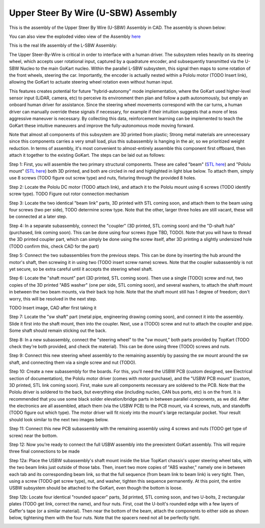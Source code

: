 Upper Steer By Wire (U-SBW) Assembly
==================================

This is the assembly of the Upper Steer By Wire (U-SBW) Assembly in CAD. The assembly is shown below:

.. image:: ../imgs/Mechanical/usbw.png
    :width: 100%
    :align: center
    :alt: Upper Steer By Wire Assembly

You can also view the exploded video view of the Assembly `here <https://drive.google.com/file/d/1NHFZQ1OP3V632oppj7N01TcItQowJsK4/view?usp=sharing>`_

This is the real life assembly of the L-SBW Assembly:

.. image:: ../imgs/Mechanical/SBW_3.jpg
    :width: 100%
    :align: center
    :alt: Upper Steer By Wire Assembly

.. image:: ../imgs/Mechanical/SBW_4.jpg
    :width: 100%
    :align: center
    :alt: Upper Steer By Wire Assembly

The Upper Steer-By-Wire is critical in order to interface with a human driver. The subsystem relies heavily on its steering wheel, which accepts user rotational input, captured by a quadrature encoder, and subsequently transmitted via the U-SBW Nucleo to the main GoKart nucleo. Within the parallel L-SBW subsystem, this signal then maps to some rotation of the front wheels, steering the car. Importantly, the encoder is actually nested within a Pololu motor (TODO Insert link), allowing the GoKart to actuate steering wheel rotation even without human input.

This features creates potential for future "hybrid-autonomy" mode implementation, where the GoKart used higher-level sensor input (LiDAR, camera, etc) to perceive its environment then plan and follow a path autonomously, but emply an onboard human driver for assistance. Since the steering wheel movements correspond with the car turns, a human driver can manually override these signals if necessary, for example if their intuition suggests that a more of less aggressive maneuver is necessary. By collecting this data, reinforcement learning can be implemented to teach the GoKart these intuitive maneuvers and improve the fully-autonomous mode moving forward.

Note that almost all components of this subsystem are 3D printed from plastic; Strong metal materials are unnecessary since this components carries a very small load, plus this subassembly is hanging in the air, so we prioritized weight reduction. In terms of assembly, it's most convenient to almost-entirely assemble this component first offboard, then attach it together to the existing GoKart. The steps can be laid out as follows:

Step 1: First, you will assemble the two primary structural components. These are called "beam" (`STL here <https://github.com/mlab-upenn/gokart-mechatronics/blob/main/Mechanical/SBW%20-%20upper/STL/beam.STL>`_) and "Pololu mount" (`STL here <https://github.com/mlab-upenn/gokart-mechatronics/blob/main/Mechanical/SBW%20-%20upper/STL/Pololu%20mount.STL>`_) both 3D printed, and both are circled in red and highlighted in light blue below. To attach them, simply use 8 screws (TODO figure out screw type) and nuts, fixturing through the provided 8 holes.

.. image:: ../imgs/Mechanical/USBW_CAD_1
    :width: 100%
    :align: center
    :alt: Upper Steer By Wire Assembly Step 1

Step 2: Locate the Pololu DC motor (TODO attach link), and attach it to the Pololu mount using 6 screws (TODO identify screw type). TODO Figure out rotor connection mechanism

.. image:: ../imgs/Mechanical/USBW_IRL_2.jpeg
    :width: 100%
    :align: center
    :alt: Upper Steer By Wire Assembly Step 2

Step 3: Locate the two identical "beam link" parts, 3D printed with STL coming soon, and attach them to the beam using four screws (two per side), TODO determine screw type. Note that the other, larger three holes are still vacant, these will be connected at a later step.

.. image:: ../imgs/Mechanical/USBW_CAD_3
    :width: 100%
    :align: center
    :alt: Upper Steer By Wire Assembly Step 3

Step 4: In a separate subassembly, connect the "coupler" (3D printed, STL coming soon) and the "D-shaft hub" (purchased, link coming soon). This can be done using four screws (type TBD, TODO). Note that you will have to thread the 3D printed coupler part, which can simply be done using the screw itself, after 3D printing a slightly undersized hole (TODO confirm this, check CAD for the part)

.. image:: ../imgs/Mechanical/USBW_IRL_4.jpeg
    :width: 100%
    :align: center
    :alt: Upper Steer By Wire Assembly Step 4

Step 5: Connect the two subassemblies from the previous steps. This can be done by inserting the hub around the motor's shaft, then screwing it in using two (TODO insert screw name) screws. Note that the coupler subassembly is not yet secure, so be extra careful until it accepts the steering wheel shaft.

.. image:: ../imgs/Mechanical/USBW_IRL_5.jpeg
    :width: 100%
    :align: center
    :alt: Upper Steer By Wire Assembly Step 5

Step 6: Locate the "shaft mount" part (3D printed, STL coming soon). Then use a single (TODO) screw and nut, two copies of the 3D printed "ABS washer" (one per side, STL coming soon), and several washers, to attach the shaft mount in between the two beam mounts, via their back top hole. Note that the shaft mount still has 1 degree of freedom; don't worry, this will be resolved in the next step.

TODO Insert image, CAD after first taking it

Step 7: Locate the "sw shaft" part (metal pipe, engineering drawing coming soon), and connect it into the assembly. Slide it first into the shaft mount, then into the coupler. Next, use a (TODO) screw and nut to attach the coupler and pipe. Some shaft should remain sticking out the back.

.. image:: ../imgs/Mechanical/USBW_IRL_7
    :width: 100%
    :align: center
    :alt: Upper Steer By Wire Assembly Step 7

Step 8: In a new subassembly, connect the "steering wheel" to the "sw mount," both parts provided by TopKart (TODO check they're both provided, and check the material). This can be done using three (TODO) screws and nuts.

.. image:: ../imgs/Mechanical/USBW_IRL_8.jpeg
    :width: 100%
    :align: center
    :alt: Upper Steer By Wire Assembly Step 8

Step 9: Connect this new steering wheel assembly to the remaining assembly by passing the sw mount around the sw shaft, and connecting them via a single screw and nut (TODO).

.. image:: ../imgs/Mechanical/USBW_IRL_9.jpeg
    :width: 100%
    :align: center
    :alt: Upper Steer By Wire Assembly Step 9

Step 10: Create a new subassembly for the boards. For this, you'll need the USBW PCB (custom designed, see Electrical section of documentation), the Pololu motor driver (comes with motor purchase), and the "USBW PCB mount" (custom, 3D printed, STL link coming soon). First, make sure all components necessary are soldered to the PCB. Note that the Pololu driver is soldered to the back, but everything else (including nucleo, CAN bus ports, etc) is on the front. It is recommended that you use some black solder elevation/bridge parts in between parallel components, as we did. After the electronics are all assembled, attach them (via the USBW PCB) to the PCB mount, via 4 screws, nuts, and standoffs (TODO figure out which type). The motor driver will fit nicely into the mount's large rectangular pocket. Your result should look similar to the next two images below.

.. image:: ../imgs/Mechanical/USBW_IRL_10.jpeg
    :width: 100%
    :align: center
    :alt: Upper Steer By Wire Assembly Step 10

Step 11: Connect this new PCB subassembly with the remaining assembly using 4 screws and nuts (TODO get type of screw) near the bottom. 

.. image:: ../imgs/Mechanical/USBW_IRL_11.jpeg
    :width: 100%
    :align: center
    :alt: Upper Steer By Wire Assembly Step 11

Step 12: Now you're ready to connect the full USBW assembly into the preexistent GoKart assembly. This will require three final connections to be made

Step 12a: Place the USBW subassembly's shaft mount inside the blue TopKart chassis's upper steering wheel tabs, with the two beam links just outside of those tabs. Then, insert two more copies of "ABS washer," namely one in between each tab and its corresponding beam link, so that the full sequence (from beam link to beam link) is very tight. Then, using a screw (TODO get screw type), nut, and washer, tighten this sequence permanently. At this point, the entire USBW subsystem should be attached to the GoKart, even though the bottom is loose.

.. image:: ../imgs/Mechanical/USBW_IRL_12a.jpeg
    :width: 100%
    :align: center
    :alt: Upper Steer By Wire Assembly Step 12a

Step 12b: Locate four identical "rounded spacer" parts, 3d printed, STL coming soon, and two U-bolts, 2 rectangular plates (TODO get link, correct the name), and four nuts. First, coat the U-bolt's rounded edge with a few layers of Gaffer's tape (or a similar material). Then near the bottom of the beam, attach the components to either side as shown below, tightening them with the four nuts. Note that the spacers need not all be perfectly tight.

.. image:: ../imgs/Mechanical/USBW_IRL_12b_1.jpeg
    :width: 100%
    :align: center
    :alt: Upper Steer By Wire Assembly Step 12b
.. image:: ../imgs/Mechanical/USBW_IRL_12b_2.jpeg
    :width: 100%
    :align: center
    :alt: Upper Steer By Wire Assembly Step 12b


